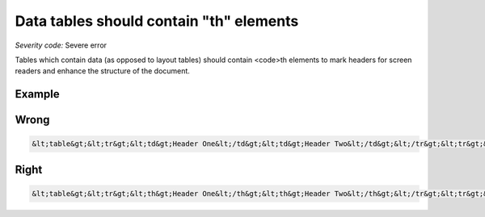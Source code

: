 ===============================
Data tables should contain "th" elements
===============================

*Severity code:* Severe error

.. php:class:: tableDataShouldHaveTh


Tables which contain data (as opposed to layout tables) should contain <code>th elements to mark headers for screen readers and enhance the structure of the document.



Example
-------
Wrong
-----

.. code-block:: html

    &lt;table&gt;&lt;tr&gt;&lt;td&gt;Header One&lt;/td&gt;&lt;td&gt;Header Two&lt;/td&gt;&lt;/tr&gt;&lt;tr&gt;&lt;td&gt;1.30&lt;/td&gt;&lt;td&gt;4.50&lt;/td&gt;&lt;/tr&gt;&lt;/table&gt;



Right
-----

.. code-block:: html

    &lt;table&gt;&lt;tr&gt;&lt;th&gt;Header One&lt;/th&gt;&lt;th&gt;Header Two&lt;/th&gt;&lt;/tr&gt;&lt;tr&gt;&lt;td&gt;1.30&lt;/td&gt;&lt;td&gt;4.50&lt;/td&gt;&lt;/tr&gt;&lt;/table&gt;




